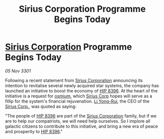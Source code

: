 :PROPERTIES:
:ID:       6fb7eca7-d7cf-42a8-b425-0dee6c21c6fc
:END:
#+title: Sirius Corporation Programme Begins Today
#+filetags: :3301:galnet:

* [[id:aae70cda-c437-4ffa-ac0a-39703b6aa15a][Sirius Corporation]] Programme Begins Today

/05 Nov 3301/

Following a recent statement from [[id:aae70cda-c437-4ffa-ac0a-39703b6aa15a][Sirius Corporation]] announcing its
intention to revitalise several newly acquired star systems, the
company has launched an initiative to boost the economy of
[[id:da376681-8c08-4409-9565-3b91330fce01][HIP 8396]]. At the heart of the initiative is a request for [[id:89bb247d-d459-4ebf-a000-698cd1d9c5fe][osmium]],
which [[id:aae70cda-c437-4ffa-ac0a-39703b6aa15a][Sirius Corp]] hopes will serve as a fillip for the system's
financial rejuvenation. [[id:f0655b3a-aca9-488f-bdb3-c481a42db384][Li Yong-Rui]], the CEO of the [[id:aae70cda-c437-4ffa-ac0a-39703b6aa15a][Sirius Corp.]], was
quoted as saying:

"The people of [[id:da376681-8c08-4409-9565-3b91330fce01][HIP 8396]] are part of the [[id:aae70cda-c437-4ffa-ac0a-39703b6aa15a][Sirius Corporation]] family, but
if we are to help our compatriots, we will need help ourselves. So I
implore all galactic citizens to contribute to this initiative, and
bring a new era of peace and prosperity to [[id:da376681-8c08-4409-9565-3b91330fce01][HIP 8396]]."
